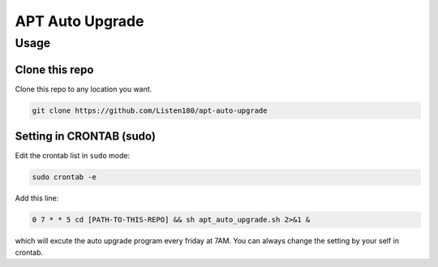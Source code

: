 APT Auto Upgrade
================



Usage
#####



Clone this repo
---------------

Clone this repo to any location you want. 

.. code-block:: shell

   git clone https://github.com/Listen180/apt-auto-upgrade



Setting in CRONTAB (sudo)
-------------------------

Edit the crontab list in ``sudo`` mode: 

.. code-block:: shell

   sudo crontab -e


Add this line: 

.. code-block:: shell

   0 7 * * 5 cd [PATH-TO-THIS-REPO] && sh apt_auto_upgrade.sh 2>&1 &

which will excute the auto upgrade program every friday at 7AM. You can always change the setting by your self in crontab. 

